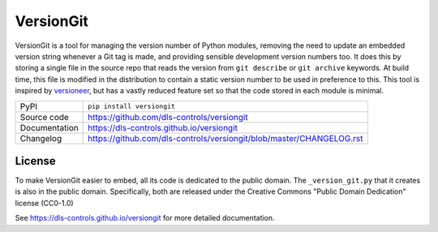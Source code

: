 VersionGit
==========

|code_ci| |docs_ci| |coverage| |pypi_version| |license|

.. warning:
    This has been deprecated in favour of setuptools_scm and is no longer maintained

VersionGit is a tool for managing the version number of Python modules, removing
the need to update an embedded version string whenever a Git tag is made, and
providing sensible development version numbers too. It does this by storing a
single file in the source repo that reads the version from ``git describe`` or
``git archive`` keywords. At build time, this file is modified in the
distribution to contain a static version number to be used in preference to
this. This tool is inspired by versioneer_, but has a vastly reduced feature set
so that the code stored in each module is minimal.

.. _versioneer:
    https://github.com/warner/python-versioneer

============== ==============================================================
PyPI           ``pip install versiongit``
Source code    https://github.com/dls-controls/versiongit
Documentation  https://dls-controls.github.io/versiongit
Changelog      https://github.com/dls-controls/versiongit/blob/master/CHANGELOG.rst
============== ==============================================================

License
-------
To make VersionGit easier to embed, all its code is dedicated to the public
domain. The ``_version_git.py`` that it creates is also in the public domain.
Specifically, both are released under the Creative Commons
"Public Domain Dedication" license (CC0-1.0)

.. |code_ci| image:: https://github.com/dls-controls/versiongit/workflows/Code%20CI/badge.svg?branch=master
    :target: https://github.com/dls-controls/versiongit/actions?query=workflow%3A%22Code+CI%22
    :alt: Code CI

.. |docs_ci| image:: https://github.com/dls-controls/versiongit/workflows/Docs%20CI/badge.svg?branch=master
    :target: https://github.com/dls-controls/versiongit/actions?query=workflow%3A%22Docs+CI%22
    :alt: Docs CI

.. |coverage| image:: https://codecov.io/gh/dls-controls/versiongit/branch/master/graph/badge.svg
    :target: https://codecov.io/gh/dls-controls/versiongit
    :alt: Test Coverage

.. |pypi_version| image:: https://img.shields.io/pypi/v/versiongit.svg
    :target: https://pypi.org/project/versiongit
    :alt: Latest PyPI version

.. |license| image:: https://img.shields.io/badge/License-CC0%201.0-blue.svg
    :target: https://creativecommons.org/publicdomain/zero/1.0/
    :alt: CC0-1.0 License

..
    These definitions are used when viewing README.rst and will be replaced
    when included in index.rst

See https://dls-controls.github.io/versiongit for more detailed documentation.
